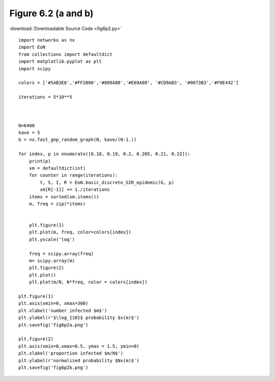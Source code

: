 Figure 6.2 (a and b)
----------------------------------------------------

:download:`Downloadable Source Code <fig6p2.py>` 

.. image:: fig6p2a.png
    :width: 45 %
.. image:: fig6p2b.png
    :width: 45 %

::

    import networkx as nx
    import EoN
    from collections import defaultdict
    import matplotlib.pyplot as plt
    import scipy 
    
    colors = ['#5AB3E6','#FF2000','#009A80','#E69A00', '#CD9AB3', '#0073B3','#F0E442']
    
    iterations = 5*10**5
    
    
    
    N=6400
    kave = 5
    G = nx.fast_gnp_random_graph(N, kave/(N-1.))
    
    for index, p in enumerate([0.18, 0.19, 0.2, 0.205, 0.21, 0.22]):
        print(p)
        xm = defaultdict(int)
        for counter in range(iterations):
            t, S, I, R = EoN.basic_discrete_SIR_epidemic(G, p)
            xm[R[-1]] += 1./iterations
        items = sorted(xm.items())
        m, freq = zip(*items)
    
        
        plt.figure(1)
        plt.plot(m, freq, color=colors[index])
        plt.yscale('log')
        
        freq = scipy.array(freq)
        m= scipy.array(m)
        plt.figure(2)
        plt.plot()
        plt.plot(m/N, N*freq, color = colors[index])
    
    plt.figure(1)
    plt.axis(xmin=0, xmax=300)
    plt.xlabel('number infected $m$')
    plt.ylabel(r'$\log_{10}$ probability $x(m)$')
    plt.savefig('fig6p2a.png')
    
    plt.figure(2)
    plt.axis(xmin=0,xmax=0.5, ymax = 1.5, ymin=0)
    plt.xlabel('proportion infected $m/N$')
    plt.ylabel(r'normalized probability $Nx(m)$')
    plt.savefig('fig6p2b.png')